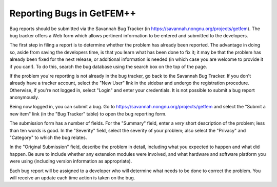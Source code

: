 .. _reporting-bugs:

**************************
Reporting Bugs in GetFEM++
**************************

Bug reports should be submitted via the Savannah Bug Tracker (in
https://savannah.nongnu.org/projects/getfem).  The bug tracker offers a Web form
which allows pertinent information to be entered and submitted to the
developers.

The first step in filing a report is to determine whether the problem
has already been reported.  The advantage in doing so, aside from
saving the developers time, is that you learn what has been done to fix
it; it may be that the problem has already been fixed for the next
release, or additional information is needed (in which case you are
welcome to provide it if you can!). To do this, search the bug database
using the search box on the top of the page.

If the problem you're reporting is not already in the bug tracker, go
back to the Savannah Bug Tracker. If you don't already have a tracker
account, select the "New User" link in the sidebar and undergo the
registration procedure. Otherwise, if you're not logged in, select
"Login" and enter your credentials. It is not possible to submit a bug
report anonymously.

Being now logged in, you can submit a bug.  Go to
https://savannah.nongnu.org/projects/getfem and select the "Submit a new item" link 
(in the "Bug Tracker" table) to open the bug reporting form.

The submission form has a number of fields.  For the "Summary" field, 
enter a *very* short description of the problem; less than ten words is 
good.  In the "Severity" field, select the severity of your problem; 
also select the "Privacy" and "Category" to which the bug relates.

In the "Original Submission" field, describe the problem in detail,
including what you expected to happen and what did happen.  Be sure to
include whether any extension modules were involved, and what hardware
and software platform you were using (including version information as
appropriate).

Each bug report will be assigned to a developer who will determine what
needs to be done to correct the problem.  You will receive an update
each time action is taken on the bug.


.. seealso::
   
   * `How to Report Bugs Effectively
     <http://www.chiark.greenend.org.uk/~sgtatham/bugs.html>`_
     Article which goes into some detail about how to create a useful
     bug report. This describes what kind of information is useful and
     why it is useful.

   * `Bug Writing Guidelines
     <https://developer.mozilla.org/en/Bug_writing_guidelines>`_
     Information about writing a good bug report.  Some of this is 
     specific to the Mozilla project, but describes general good
     practices.
